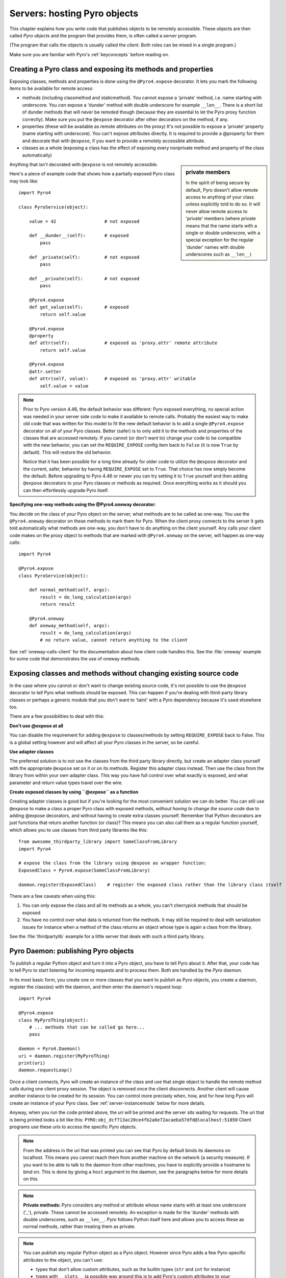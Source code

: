 .. index:: server code

*****************************
Servers: hosting Pyro objects
*****************************

This chapter explains how you write code that publishes objects to be remotely accessible.
These objects are then called *Pyro objects* and the program that provides them,
is often called a *server* program.

(The program that calls the objects is usually called the *client*.
Both roles can be mixed in a single program.)

Make sure you are familiar with Pyro's :ref:`keyconcepts` before reading on.

.. seealso::

    :doc:`config` for several config items that you can use to tweak various server side aspects.


.. index::
    single: decorators
    single: @Pyro4.expose
    single: @Pyro4.oneway
    single: REQUIRE_EXPOSE
    double: decorator; expose
    double: decorator; oneway


.. _decorating-pyro-class:

Creating a Pyro class and exposing its methods and properties
=============================================================

Exposing classes, methods and properties is done using the ``@Pyro4.expose`` decorator.
It lets you mark the following items to be available for remote access:

- methods (including classmethod and staticmethod). You cannot expose a 'private' method, i.e. name starting with underscore.
  You *can* expose a 'dunder' method with double underscore for example ``__len__``. There is a short list of dunder methods that
  will never be remoted though (because they are essential to let the Pyro proxy function correctly).
  Make sure you put the ``@expose`` decorator after other decorators on the method, if any.
- properties (these will be available as remote attributes on the proxy) It's not possible to expose a 'private' property
  (name starting with underscore). You can't expose attributes directly. It is required to provide a @property for them
  and decorate that with ``@expose``, if you want to provide a remotely accessible attribute.
- classes as a whole (exposing a class has the effect of exposing every nonprivate method and property of the class automatically)

.. sidebar:: private members

    In the spirit of being secure by default, Pyro doesn't allow remote access to anything of your class unless
    explicitly told to do so. It will never allow remote access to 'private' members
    (where private means that the name starts with a single or double underscore,
    with a special exception for the regular 'dunder' names with double underscores such as ``__len__``)

Anything that isn't decorated with ``@expose`` is not remotely accessible.

Here's a piece of example code that shows how a partially exposed Pyro class may look like::

    import Pyro4

    class PyroService(object):

        value = 42                  # not exposed

        def __dunder__(self):       # exposed
            pass

        def _private(self):         # not exposed
            pass

        def __private(self):        # not exposed
            pass

        @Pyro4.expose
        def get_value(self):        # exposed
            return self.value

        @Pyro4.expose
        @property
        def attr(self):             # exposed as 'proxy.attr' remote attribute
            return self.value

        @Pyro4.expose
        @attr.setter
        def attr(self, value):      # exposed as 'proxy.attr' writable
            self.value = value


.. note::
    Prior to Pyro version 4.46, the default behavior was different: Pyro exposed everything, no special
    action was needed in your server side code to make it available to remote calls. Probably the easiest way
    to make old code that was written for this model to fit the new default behavior is to add a single
    ``@Pyro4.expose`` decorator on all of your Pyro classes. Better (safer) is to only add it to the methods
    and properties of the classes that are accessed remotely.
    If you cannot (or don't want to) change your code to be compatible with the new behavior, you can set
    the ``REQUIRE_EXPOSE`` config item back to ``False`` (it is now ``True`` by default). This will restore
    the old behavior.

    Notice that it has been possible for a long time already for older code to utilize
    the ``@expose`` decorator and the current, safer, behavior by having ``REQUIRE_EXPOSE`` set to ``True``.
    That choice has now simply become the default.
    Before upgrading to Pyro 4.46 or newer you can try setting it to ``True`` yourself and
    then adding ``@expose`` decorators to your Pyro classes or methods as required. Once everything
    works as it should you can then effortlessly upgrade Pyro itself.



.. index:: oneway decorator

**Specifying one-way methods using the @Pyro4.oneway decorator:**

You decide on the class of your Pyro object on the server, what methods are to be called as one-way.
You use the ``@Pyro4.oneway`` decorator on these methods to mark them for Pyro.
When the client proxy connects to the server it gets told automatically what methods are one-way,
you don't have to do anything on the client yourself. Any calls your client code makes on the proxy object
to methods that are marked with ``@Pyro4.oneway`` on the server, will happen as one-way calls::

    import Pyro4

    @Pyro4.expose
    class PyroService(object):

        def normal_method(self, args):
            result = do_long_calculation(args)
            return result

        @Pyro4.oneway
        def oneway_method(self, args):
            result = do_long_calculation(args)
            # no return value, cannot return anything to the client


See :ref:`oneway-calls-client` for the documentation about how client code handles this.
See the :file:`oneway` example for some code that demonstrates the use of oneway methods.


Exposing classes and methods without changing existing source code
==================================================================

In the case where you cannot or don't want to change existing source code,
it's not possible to use the ``@expose`` decorator to tell Pyro what methods should be exposed.
This can happen if you're dealing with third-party library classes or perhaps a generic module that
you don't want to 'taint' with a Pyro dependency because it's used elsewhere too.

There are a few possibilities to deal with this:

**Don't use @expose at all**

You can disable the requirement for adding ``@expose`` to classes/methods by setting ``REQUIRE_EXPOSE`` back to False.
This is a global setting however and will affect all your Pyro classes in the server, so be careful.

**Use adapter classes**

The preferred solution is to not use the classes from the third party library directly, but create an adapter class yourself
with the appropriate ``@expose`` set on it or on its methods. Register this adapter class instead.
Then use the class from the library from within your own adapter class.
This way you have full control over what exactly is exposed, and what parameter and return value types
travel over the wire.

**Create exposed classes by using ``@expose`` as a function**

Creating adapter classes is good but if you're looking for the most convenient solution we can do better.
You can still use ``@expose`` to make a class a proper Pyro class with exposed methods,
*without having to change the source code* due to adding @expose decorators, and without having
to create extra classes yourself.
Remember that Python decorators are just functions that return another function (or class)? This means you can also
call them as a regular function yourself, which allows you to use classes from third party libraries like this::

    from awesome_thirdparty_library import SomeClassFromLibrary
    import Pyro4

    # expose the class from the library using @expose as wrapper function:
    ExposedClass = Pyro4.expose(SomeClassFromLibrary)

    daemon.register(ExposedClass)    # register the exposed class rather than the library class itself


There are a few caveats when using this:

#. You can only expose the class and all its methods as a whole, you can't cherrypick methods that should be exposed

#. You have no control over what data is returned from the methods. It may still be required to deal with
   serialization issues for instance when a method of the class returns an object whose type is again a class from the library.


See the :file:`thirdpartylib` example for a little server that deals with such a third party library.


.. index:: publishing objects

.. _publish-objects:

Pyro Daemon: publishing Pyro objects
====================================

To publish a regular Python object and turn it into a Pyro object,
you have to tell Pyro about it. After that, your code has to tell Pyro to start listening for incoming
requests and to process them. Both are handled by the *Pyro daemon*.

In its most basic form, you create one or more classes that you want to publish as Pyro objects,
you create a daemon, register the class(es) with the daemon, and then enter the daemon's request loop::

    import Pyro4

    @Pyro4.expose
    class MyPyroThing(object):
        # ... methods that can be called go here...
        pass

    daemon = Pyro4.Daemon()
    uri = daemon.register(MyPyroThing)
    print(uri)
    daemon.requestLoop()

Once a client connects, Pyro will create an instance of the class and use that single object
to handle the remote method calls during one client proxy session. The object is removed once
the client disconnects. Another client will cause another instance to be created for its session.
You can control more precisely when, how, and for how long Pyro will create an instance of your Pyro class.
See :ref:`server-instancemode` below for more details.

Anyway, when you run the code printed above, the uri will be printed and the server sits waiting for requests.
The uri that is being printed looks a bit like this: ``PYRO:obj_dcf713ac20ce4fb2a6e72acaeba57dfd@localhost:51850``
Client programs use these uris to access the specific Pyro objects.

.. note::
    From the address in the uri that was printed you can see that Pyro by default binds its daemons on localhost.
    This means you cannot reach them from another machine on the network (a security measure).
    If you want to be able to talk to the daemon from other machines, you have to
    explicitly provide a hostname to bind on. This is done by giving a ``host`` argument to
    the daemon, see the paragraphs below for more details on this.

.. index:: private methods

.. note:: **Private methods:**
    Pyro considers any method or attribute whose name starts with at least one underscore ('_'), private.
    These cannot be accessed remotely.
    An exception is made for the 'dunder' methods with double underscores, such as ``__len__``. Pyro follows
    Python itself here and allows you to access these as normal methods, rather than treating them as private.

.. note::
    You can publish any regular Python object as a Pyro object.
    However since Pyro adds a few Pyro-specific attributes to the object, you can't use:

    * types that don't allow custom attributes, such as the builtin types (``str`` and ``int`` for instance)
    * types with ``__slots__`` (a possible way around this is to add Pyro's custom attributes to your ``__slots__``, but that isn't very nice)

.. note::
    Most of the the time a Daemon will keep running. However it's still possible to nicely free its resources
    when the request loop terminates by simply using it as a context manager in a ``with`` statement, like so::

        with Pyro4.Daemon() as daemon:
            daemon.register(...)
            daemon.requestLoop()


.. index:: publishing objects oneliner, serveSimple
.. _server-servesimple:

Oneliner Pyro object publishing: serveSimple()
----------------------------------------------
Ok not really a one-liner, but one statement: use :py:meth:`serveSimple` to publish a dict of objects/classes and start Pyro's request loop.
The code above could also be written as::

    import Pyro4

    @Pyro4.expose
    class MyPyroThing(object):
        pass

    obj = MyPyroThing()
    Pyro4.Daemon.serveSimple(
        {
            MyPyroThing: None,    # register the class
            obj: None             # register one specific instance
        },
        ns=False)

You can perform some limited customization:

.. py:staticmethod:: Daemon.serveSimple(objects [host=None, port=0, daemon=None, ns=True, verbose=True])

    Very basic method to fire up a daemon that hosts a bunch of objects.
    The objects will be registered automatically in the name server if you specify this.
    API reference: :py:func:`Pyro4.core.Daemon.serveSimple`

    :param objects: mapping of objects/classes to names, these are the Pyro objects that will be hosted by the daemon, using the names you provide as values in the mapping.
        Normally you'll provide a name yourself but in certain situations it may be useful to set it to ``None``. Read below for the exact behavior there.
    :type objects: dict
    :param host: optional hostname where the daemon should be accessible on. Necessary if you want to access the daemon from other machines.
    :type host: str or None
    :param port: optional port number where the daemon should be accessible on
    :type port: int
    :param daemon: optional existing daemon to use, that you created yourself.
        If you don't specify this, the method will create a new daemon object by itself.
    :type daemon: Pyro4.core.Daemon
    :param ns: optional, if True (the default), the objects will also be registered in the name server (located using :py:meth:`Pyro4.locateNS`) for you.
        If this parameters is False, your objects will only be hosted in the daemon and are not published in a name server.
        Read below about the exact behavior of the object names you provide in the ``objects`` dictionary.
    :type ns: bool
    :param verbose: optional, if True (the default), print out a bit of info on the objects that are registered
    :type verbose: bool
    :returns: nothing, it starts the daemon request loop and doesn't return until that stops.

If you set ``ns=True`` your objects will appear in the name server as well (this is the default setting).
Usually this means you provide a logical name for every object in the ``objects`` dictionary.
If you don't (= set it to ``None``), the object will still be available in the daemon (by a generated name) but will *not* be registered
in the name server (this is a bit strange, but hey, maybe you don't want all the objects to be visible in the name server).

When not using a name server at all (``ns=False``), the names you provide are used as the object names
in the daemon itself. If you set the name to ``None`` in this case, your object will get an automatically generated internal name,
otherwise your own name will be used.

.. important::
    - The names you provide for each object have to be unique (or ``None``). For obvious reasons you can't register multiple objects with the same names.
    - if you use ``None`` for the name, you have to use the ``verbose`` setting as well, otherwise you won't know the name that Pyro generated for you.
      That would make your object more or less unreachable.

The uri that is used to register your objects in the name server with, is of course generated by the daemon.
So if you need to influence that, for instance because of NAT/firewall issues,
it is the daemon's configuration you should be looking at.

If you don't provide a daemon yourself, :py:meth:`serveSimple` will create a new one for you using the default configuration or
with a few custom parameters you can provide in the call, as described above.
If you don't specify the ``host`` and ``port`` parameters, it will simple create a Daemon using the default settings.
If you *do* specify ``host`` and/or ``port``, it will use these as parameters for creating the Daemon (see next paragraph).
If you need to further tweak the behavior of the daemon, you have to create one yourself first, with the desired
configuration. Then provide it to this function using the ``daemon`` parameter. Your daemon will then be used instead of a new one::

    custom_daemon = Pyro4.Daemon(host="example", nathost="example")    # some additional custom configuration
    Pyro4.Daemon.serveSimple(
        {
            MyPyroThing: None
        },
        daemon = custom_daemon)


.. index::
    double: Pyro daemon; creating a daemon

Creating a Daemon
-----------------
Pyro's daemon is ``Pyro4.Daemon`` (shortcut to :class:`Pyro4.core.Daemon`).
It has a few optional arguments when you create it:


.. function:: Daemon([host=None, port=0, unixsocket=None, nathost=None, natport=None, interface=DaemonObject])

    Create a new Pyro daemon.

    :param host: the hostname or IP address to bind the server on. Default is ``None`` which means it uses the configured default (which is localhost).
                 It is necessary to set this argument to a visible hostname or ip address, if you want to access the daemon from other machines.
    :type host: str or None
    :param port: port to bind the server on. Defaults to 0, which means to pick a random port.
    :type port: int
    :param unixsocket: the name of a Unix domain socket to use instead of a TCP/IP socket. Default is ``None`` (don't use).
    :type unixsocket: str or None
    :param nathost: hostname to use in published addresses (useful when running behind a NAT firewall/router). Default is ``None`` which means to just use the normal host.
                    For more details about NAT, see :ref:`nat-router`.
    :type host: str or None
    :param natport: port to use in published addresses (useful when running behind a NAT firewall/router). If you use 0 here,
                    Pyro will replace the NAT-port by the internal port number to facilitate one-to-one NAT port mappings.
    :type port: int
    :param interface: optional alternative daemon object implementation (that provides the Pyro API of the daemon itself)
    :type interface: Pyro4.core.DaemonObject


.. index::
    double: Pyro daemon; registering objects/classes

Registering objects/classes
---------------------------
Every object you want to publish as a Pyro object needs to be registered with the daemon.
You can let Pyro choose a unique object id for you, or provide a more readable one yourself.

.. method:: Daemon.register(obj_or_class [, objectId=None, force=False])

    Registers an object with the daemon to turn it into a Pyro object.

    :param obj_or_class: the singleton instance or class to register (class is the preferred way)
    :param objectId: optional custom object id (must be unique). Default is to let Pyro create one for you.
    :type objectId: str or None
    :param force: optional flag to force registration, normally Pyro checks if an object had already been registered.
        If you set this to True, the previous registration (if present) will be silently overwritten.
    :type force: bool
    :returns: an uri for the object
    :rtype: :class:`Pyro4.core.URI`

It is important to do something with the uri that is returned: it is the key to access the Pyro object.
You can save it somewhere, or perhaps print it to the screen.
The point is, your client programs need it to be able to access your object (they need to create a proxy with it).

Maybe the easiest thing is to store it in the Pyro name server.
That way it is almost trivial for clients to obtain the proper uri and connect to your object.
See :doc:`nameserver` for more information (:ref:`nameserver-registering`), but it boils down to
getting a name server proxy and using its ``register`` method::

    uri = daemon.register(some_object)
    ns = Pyro4.locateNS()
    ns.register("example.objectname", uri)


.. note::
    If you ever need to create a new uri for an object, you can use :py:meth:`Pyro4.core.Daemon.uriFor`.
    The reason this method exists on the daemon is because an uri contains location information and
    the daemon is the one that knows about this.

Intermission: Example 1: server and client not using name server
^^^^^^^^^^^^^^^^^^^^^^^^^^^^^^^^^^^^^^^^^^^^^^^^^^^^^^^^^^^^^^^^
A little code example that shows the very basics of creating a daemon and publishing a Pyro object with it.
Server code::

    import Pyro4

    @Pyro4.expose
    class Thing(object):
        def method(self, arg):
            return arg*2

    # ------ normal code ------
    daemon = Pyro4.Daemon()
    uri = daemon.register(Thing)
    print("uri=",uri)
    daemon.requestLoop()

    # ------ alternatively, using serveSimple -----
    Pyro4.Daemon.serveSimple(
        {
            Thing: None
        },
        ns=False, verbose=True)

Client code example to connect to this object::

    import Pyro4
    # use the URI that the server printed:
    uri = "PYRO:obj_b2459c80671b4d76ac78839ea2b0fb1f@localhost:49383"
    thing = Pyro4.Proxy(uri)
    print(thing.method(42))   # prints 84

With correct additional parameters --described elsewhere in this chapter-- you can control on which port the daemon is listening,
on what network interface (ip address/hostname), what the object id is, etc.

Intermission: Example 2: server and client, with name server
^^^^^^^^^^^^^^^^^^^^^^^^^^^^^^^^^^^^^^^^^^^^^^^^^^^^^^^^^^^^
A little code example that shows the very basics of creating a daemon and publishing a Pyro object with it,
this time using the name server for easier object lookup.
Server code::

    import Pyro4

    @Pyro4.expose
    class Thing(object):
        def method(self, arg):
            return arg*2

    # ------ normal code ------
    daemon = Pyro4.Daemon(host="yourhostname")
    ns = Pyro4.locateNS()
    uri = daemon.register(Thing)
    ns.register("mythingy", uri)
    daemon.requestLoop()

    # ------ alternatively, using serveSimple -----
    Pyro4.Daemon.serveSimple(
        {
            Thing: "mythingy"
        },
        ns=True, verbose=True, host="yourhostname")

Client code example to connect to this object::

    import Pyro4
    thing = Pyro4.Proxy("PYRONAME:mythingy")
    print(thing.method(42))   # prints 84


.. index::
    double: Pyro daemon; unregistering objects

Unregistering objects
---------------------
When you no longer want to publish an object, you need to unregister it from the daemon:

.. method:: Daemon.unregister(objectOrId)

    :param objectOrId: the object to unregister
    :type objectOrId: object itself or its id string


.. index:: request loop

Running the request loop
------------------------
Once you've registered your Pyro object you'll need to run the daemon's request loop to make
Pyro wait for incoming requests.

.. method:: Daemon.requestLoop([loopCondition])

    :param loopCondition: optional callable returning a boolean, if it returns False the request loop will be aborted and the call returns

This is Pyro's event loop and it will take over your program until it returns (it might never.)
If this is not what you want, you can control it a tiny bit with the ``loopCondition``, or read the next paragraph.

.. index::
    double: event loop; integrate Pyro's requestLoop

Integrating Pyro in your own event loop
---------------------------------------
If you want to use a Pyro daemon in your own program that already has an event loop (aka main loop),
you can't simply call ``requestLoop`` because that will block your program.
A daemon provides a few tools to let you integrate it into your own event loop:

* :py:attr:`Pyro4.core.Daemon.sockets` - list of all socket objects used by the daemon, to inject in your own event loop
* :py:meth:`Pyro4.core.Daemon.events` - method to call from your own event loop when Pyro needs to process requests. Argument is a list of sockets that triggered.

For more details and example code, see the :file:`eventloop` and :file:`gui_eventloop` examples.
They show how to use Pyro including a name server, in your own event loop, and also possible ways
to use Pyro from within a GUI program with its own event loop.

.. index:: Combining Daemons

Combining Daemon request loops
------------------------------
In certain situations you will be dealing with more than one daemon at the same time.
For instance, when you want to run your own Daemon together with an 'embedded' Name Server Daemon,
or perhaps just another daemon with different settings.

Usually you run the daemon's :meth:`Pyro4.core.Daemon.requestLoop` method to handle incoming requests.
But when you have more than one daemon to deal with, you have to run the loops of all of them in parallel somehow.
There are a few ways to do this:

1. multithreading: run each daemon inside its own thread
2. multiplexing event loop: write a multiplexing event loop and call back into the appropriate
   daemon when one of its connections send a request.
   You can do this using :mod:`selectors` or :mod:`select` and you can even integrate other (non-Pyro)
   file-like selectables into such a loop. Also see the paragraph above.
3. use :meth:`Pyro4.core.Daemon.combine` to combine several daemons into one,
   so that you only have to call the requestLoop of that "master daemon".
   Basically Pyro will run an integrated multiplexed event loop for you.
   You can combine normal Daemon objects, the NameServerDaemon and also the name server's BroadcastServer.
   Again, have a look at the :file:`eventloop` example to see how this can be done.
   (Note: this will only work with the ``multiplex`` server type, not with the ``thread`` type)


.. index::
    double: Pyro daemon; shutdown
    double: Pyro daemon; cleaning up

Cleaning up
-----------
To clean up the daemon itself (release its resources) either use the daemon object
as a context manager in a ``with`` statement, or manually call :py:meth:`Pyro4.core.Daemon.close`.

Of course, once the daemon is running, you first need a clean way to stop the request loop before
you can even begin to clean things up.

You can use force and hit ctrl-C or ctrl-\ or ctrl-Break to abort the request loop, but
this usually doesn't allow your program to clean up neatly as well.
It is therefore also possible to leave the loop cleanly from within your code (without using :py:meth:`sys.exit` or similar).
You'll have to provide a ``loopCondition`` that you set to ``False`` in your code when you want
the daemon to stop the loop. You could use some form of semi-global variable for this.
(But if you're using the threaded server type, you have to also set ``COMMTIMEOUT`` because otherwise
the daemon simply keeps blocking inside one of the worker threads).

Another possibility is calling  :py:meth:`Pyro4.core.Daemon.shutdown` on the running daemon object.
This will also break out of the request loop and allows your code to neatly clean up after itself,
and will also work on the threaded server type without any other requirements.

If you are using your own event loop mechanism you have to use something else, depending on your own loop.


.. index::
    single: @Pyro4.behavior
    instance modes; instance_mode
    instance modes; instance_creator
.. _server-instancemode:

Controlling Instance modes and Instance creation
================================================

While it is possible to register a single singleton *object* with the daemon,
it is actually preferred that you register a *class* instead.
When doing that, it is Pyro itself that creates an instance (object) when it needs it.
This allows for more control over when and for how long Pyro creates objects.

Controlling the instance mode and creation is done by decorating your class with ``Pyro4.behavior``
and setting its ``instance_mode`` or/and ``instance_creator`` parameters. It can only be used
on a class definition, because these behavioral settings only make sense at that level.

By default, Pyro will create an instance of your class per *session* (=proxy connection)
Here is an example of registering a class that will have one new instance for *every single method call* instead::

    import Pyro4

    @Pyro4.behavior(instance_mode="percall")
    class MyPyroThing(object):
        @Pyro4.expose
        def method(self):
            return "something"

    daemon = Pyro4.Daemon()
    uri = daemon.register(MyPyroThing)
    print(uri)
    daemon.requestLoop()

There are three possible choices for the ``instance_mode`` parameter:

- ``session``: (the default) a new instance is created for every new proxy connection, and is reused for
  all the calls during that particular proxy session. Other proxy sessions will deal with a different instance.
- ``single``: a single instance will be created and used for all method calls, regardless what proxy
  connection we're dealing with. This is the same as creating and registering a single object yourself
  (the old style of registering code with the deaemon). Be aware that the methods on this object can be called
  from separate threads concurrently.
- ``percall``: a new instance is created for every single method call, and discarded afterwards.


**Instance creation**

.. sidebar:: Instance creation is lazy

    When you register a class in this way, be aware that Pyro only creates an actual
    instance of it when it is first needed. If nobody connects to the deamon requesting
    the services of this class, no instance is ever created.

Normally Pyro will simply use a default parameterless constructor call to create the instance.
If you need special initialization or the class's init method requires parameters, you have to specify
an ``instance_creator`` callable as well. Pyro will then use that to create an instance of your class.
It will call it with the class to create an instance of as the single parameter.

See the :file:`instancemode` example to learn about various ways to use this.
See the :file:`usersession` example to learn how you could use it to build user-bound resource access without concurrency problems.


.. index:: automatic proxying

Autoproxying
============
Pyro will automatically take care of any Pyro objects that you pass around through remote method calls.
It will replace them by a proxy automatically, so the receiving side can call methods on it and be
sure to talk to the remote object instead of a local copy. There is no need to create a proxy object manually.
All you have to do is to register the new object with the appropriate daemon::

    def some_pyro_method(self):
        thing=SomethingNew()
        self._pyroDaemon.register(thing)
        return thing    # just return it, no need to return a proxy

This feature can be enabled or disabled by a config item, see :doc:`config`.
(it is on by default). If it is off, a copy of the object itself is returned,
and the client won't be able to interact with the actual new Pyro object in the server.
There is a :file:`autoproxy` example that shows the use of this feature,
and several other examples also make use of it.

Note that when using the marshal serializer, this feature doesn't work. You have to use
one of the other serializers to use autoproxying. Also, it doesn't work correctly when
you are using old-style classes (but they are from Python 2.2 and earlier, you should
not be using these anyway).


.. index:: concurrency model, server types, SERVERTYPE

.. _object_concurrency:

Server types and Concurrency model
==================================
Pyro supports multiple server types (the way the Daemon listens for requests). Select the
desired type by setting the ``SERVERTYPE`` config item. It depends very much on what you
are doing in your Pyro objects what server type is most suitable. For instance, if your Pyro
object does a lot of I/O, it may benefit from the parallelism provided by the thread pool server.
However if it is doing a lot of CPU intensive calculations, the multiplexed server may be more
appropriate. If in doubt, go with the default setting.

.. index::
    double: server type; threaded

1. threaded server (servertype ``"thread"``, this is the default)
    This server uses a dynamically adjusted thread pool to handle incoming proxy connections.
    If the max size of the thread pool is too small for the number of proxy connections, new proxy connections
    will fail with an exception.
    The size of the pool is configurable via some config items:

        - ``THREADPOOL_SIZE``         this is the maximum number of threads that Pyro will use
        - ``THREADPOOL_SIZE_MIN``     this is the minimum number of threads that must remain standby

    Every proxy on a client that connects to the daemon will be assigned to a thread to handle
    the remote method calls. This way multiple calls can potentially be processed concurrently.
    *This means your Pyro object may have to be made thread-safe*!
    If you registered the pyro object's class with instance mode ``single``, that single instance
    will be called concurrently from different threads. If you used instance mode ``session`` or ``percall``,
    the instance will not be called from different threads because a new one is made per connection or even per call.
    But in every case, if you access a shared resource from your Pyro object,
    you may need to take thread locking measures such as using Queues.


.. index::
    double: server type; multiplex

2. multiplexed server (servertype ``"multiplex"``)
    This server uses a connection multiplexer to process
    all remote method calls sequentially. No threads are used in this server.
    It uses the best supported selector available on your platform (kqueue, poll, select).
    It means only one method call is running at a time, so if it takes a while to complete, all other
    calls are waiting for their turn (even when they are from different proxies).
    The instance mode used for registering your class, won't change the way
    the concurrent access to the instance is done: in all cases, there is only one call active at all times.
    Your objects will never be called concurrently from different threads, because there are no threads.
    It does still affect when and how often Pyro creates an instance of your class.

.. note::
    If the ``ONEWAY_THREADED`` config item is enabled (it is by default), *oneway* method calls will
    be executed in a separate worker thread, regardless of the server type you're using.

.. index::
    double: server type; what to choose?

*When to choose which server type?*
With the threadpool server at least you have a chance to achieve concurrency, and
you don't have to worry much about blocking I/O in your remote calls. The usual
trouble with using threads in Python still applies though:
Python threads don't run concurrently unless they release the :abbr:`GIL (Global Interpreter Lock)`.
If they don't, you will still hang your server process.
For instance if a particular piece of your code doesn't release the :abbr:`GIL (Global Interpreter Lock)` during
a longer computation, the other threads will remain asleep waiting to acquire the :abbr:`GIL (Global Interpreter Lock)`. One of these threads may be
the Pyro server loop and then your whole Pyro server will become unresponsive.
Doing I/O usually means the :abbr:`GIL (Global Interpreter Lock)` is released.
Some C extension modules also release it when doing their work. So, depending on your situation, not all hope is lost.

With the multiplexed server you don't have threading problems: everything runs in a single main thread.
This means your requests are processed sequentially, but it's easier to make the Pyro server
unresponsive. Any operation that uses blocking I/O or a long-running computation will block
all remote calls until it has completed.

.. index::
    double: server; serialization

Serialization
=============
Pyro will serialize the objects that you pass to the remote methods, so they can be sent across
a network connection. Depending on the serializer that is being used for your Pyro server,
there will be some limitations on what objects you can use, and what serialization format is
required of the clients that connect to your server.

You specify one or more serializers that are accepted in the daemon/server by setting the
``SERIALIZERS_ACCEPTED`` config item. This is a set of serializer names
that are allowed to be used with your server.  It defaults to the set of 'safe' serializers.
A client that successfully talks to your server will get responses using the same
serializer as the one used to send requests to the server.

If your server also uses Pyro client code/proxies, you might also need to
select the serializer for these by setting the ``SERIALIZER`` config item.

See the :doc:`/config` chapter for details about the config items.
See :ref:`object-serialization` for more details about serialization, the new config items,
and how to deal with existing code that relies on pickle.

.. note::
    Since Pyro 4.20 the default serializer is "``serpent``". It used to be "``pickle``" in older versions.
    The default set of accepted serializers in the server is the set of 'safe' serializers,
    so "``pickle``" and "``dill``" are not among the default.


Other features
==============

.. index:: attributes added to Pyro objects

Attributes added to Pyro objects
--------------------------------
The following attributes will be added to your object if you register it as a Pyro object:

* ``_pyroId`` - the unique id of this object (a ``str``)
* ``_pyroDaemon`` - a reference to the :py:class:`Pyro4.core.Daemon` object that contains this object

Even though they start with an underscore (and are private, in a way),
you can use them as you so desire. As long as you don't modify them!
The daemon reference for instance is useful to register newly created objects with,
to avoid the need of storing a global daemon object somewhere.


These attributes will be removed again once you unregister the object.

.. index:: network adapter binding, IP address, localhost, 127.0.0.1

Network adapter binding and localhost
-------------------------------------

All Pyro daemons bind on localhost by default. This is because of security reasons.
This means only processes on the same machine have access to your Pyro objects.
If you want to make them available for remote machines, you'll have to tell Pyro on what
network interface address it must bind the daemon.
This also extends to the built in servers such as the name server.

.. warning::
    Read chapter :doc:`security` before exposing Pyro objects to remote machines!

There are a few ways to tell Pyro what network address it needs to use.
You can set a global config item ``HOST``, or pass a ``host`` parameter to the constructor of a Daemon,
or use a command line argument if you're dealing with the name server.
For more details, refer to the chapters in this manual about the relevant Pyro components.

Pyro provides a couple of utility functions to help you with finding the appropriate IP address
to bind your servers on if you want to make them publicly accessible:

* :py:func:`Pyro4.socketutil.getIpAddress`
* :py:func:`Pyro4.socketutil.getInterfaceAddress`


Cleaning up / disconnecting stale client connections
----------------------------------------------------
A client proxy will keep a connection open even if it is rarely used.
It's good practice for the clients to take this in consideration and release the proxy.
But the server can't enforce this, some clients may keep a connection open for a long time.
Unfortunately it's hard to tell when a client connection has become stale (unused).
Pyro's default behavior is to accept this fact and not kill the connection.
This does mean however that many stale client connections will eventually block the
server's resources, for instance all workers threads in the threadpool server.

There's a simple possible solution to this, which is to specify a communication timeout
on your server. For more information about this, read :ref:`tipstricks_release_proxy`.


.. index:: Daemon API

Daemon Pyro interface
---------------------
A rather interesting aspect of Pyro's Daemon is that it (partly) is a Pyro object itself.
This means it exposes a couple of remote methods that you can also invoke yourself if you want.
The object exposed is :class:`Pyro4.core.DaemonObject` (as you can see it is a bit limited still).

You access this object by creating a proxy for the ``"Pyro.Daemon"`` object. That is a reserved
object name. You can use it directly but it is preferable to use the constant
``Pyro4.constants.DAEMON_NAME``. An example follows that accesses the daemon object from a running name server::

    >>> import Pyro4
    >>> daemon=Pyro4.Proxy("PYRO:"+Pyro4.constants.DAEMON_NAME+"@localhost:9090")
    >>> daemon.ping()
    >>> daemon.registered()
    ['Pyro.NameServer', 'Pyro.Daemon']

